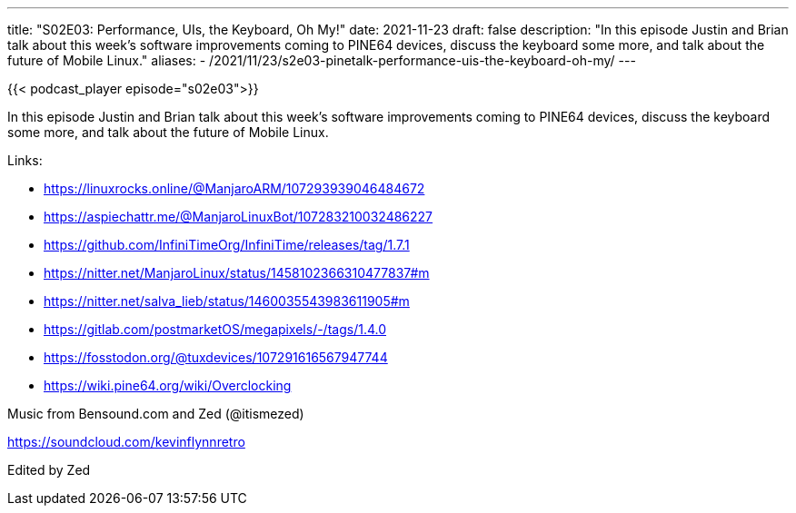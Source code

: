 ---
title: "S02E03:  Performance, UIs, the Keyboard, Oh My!"
date: 2021-11-23
draft: false
description: "In this episode Justin and Brian talk about this week's software improvements coming to PINE64 devices, discuss the keyboard some more, and talk about the future of Mobile Linux."
aliases:
    - /2021/11/23/s2e03-pinetalk-performance-uis-the-keyboard-oh-my/
---

{{< podcast_player episode="s02e03">}}

In this episode Justin and Brian talk about this week's software improvements coming to PINE64 devices, discuss the keyboard some more, and talk about the future of Mobile Linux.

Links:

* https://linuxrocks.online/@ManjaroARM/107293939046484672
* https://aspiechattr.me/@ManjaroLinuxBot/107283210032486227
* https://github.com/InfiniTimeOrg/InfiniTime/releases/tag/1.7.1
* https://nitter.net/ManjaroLinux/status/1458102366310477837#m
* https://nitter.net/salva_lieb/status/1460035543983611905#m
* https://gitlab.com/postmarketOS/megapixels/-/tags/1.4.0
* https://fosstodon.org/@tuxdevices/107291616567947744
* https://wiki.pine64.org/wiki/Overclocking

Music from Bensound.com and Zed (@itismezed)

https://soundcloud.com/kevinflynnretro

Edited by Zed